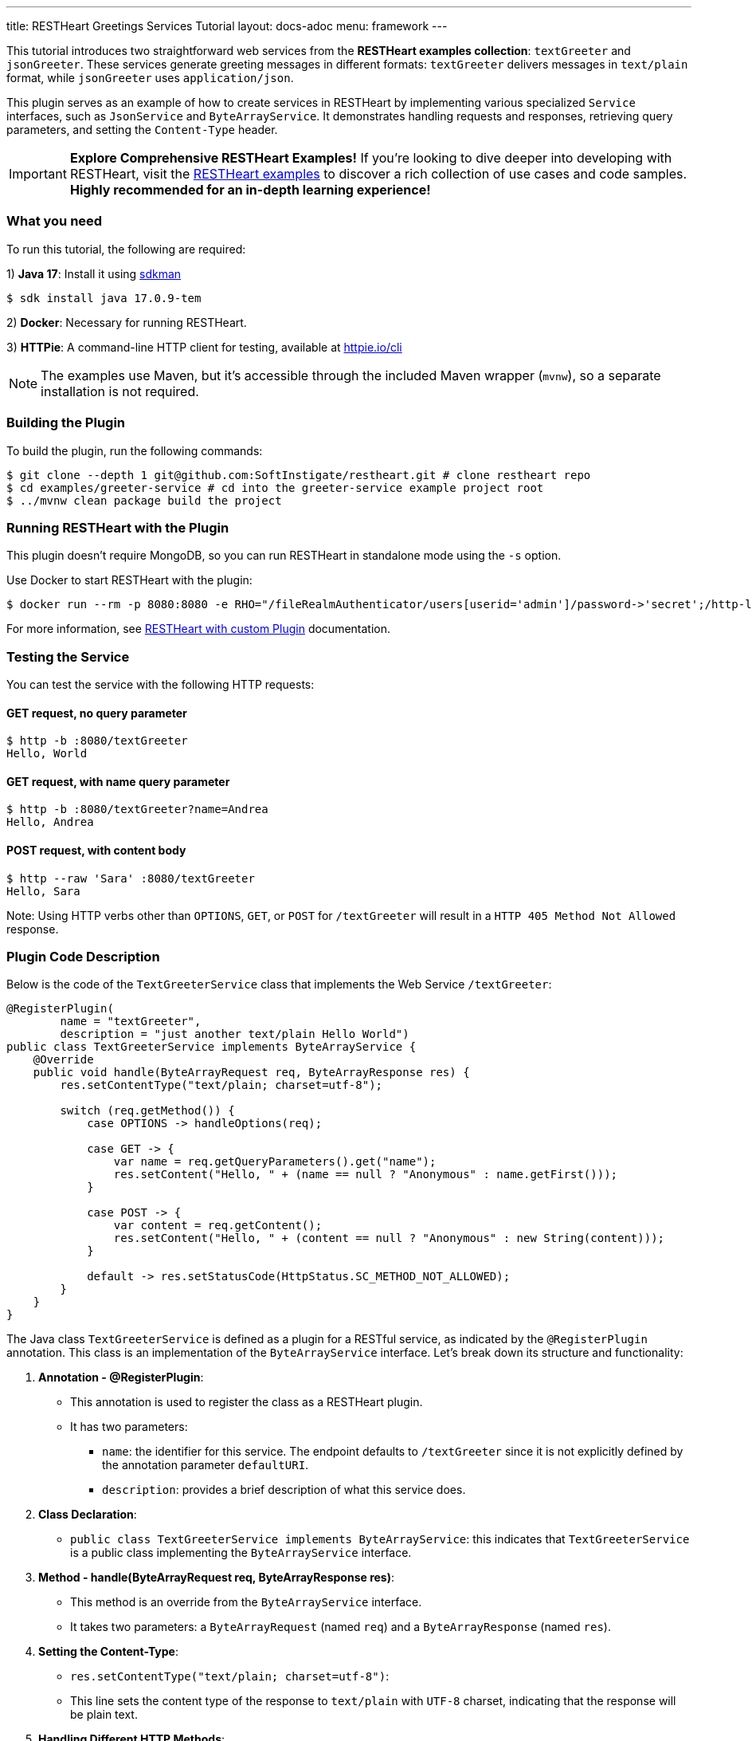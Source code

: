 ---
title: RESTHeart Greetings Services Tutorial
layout: docs-adoc
menu: framework
---

This tutorial introduces two straightforward web services from the **RESTHeart examples collection**: `textGreeter` and `jsonGreeter`. These services generate greeting messages in different formats: `textGreeter` delivers messages in `text/plain` format, while `jsonGreeter` uses `application/json`.

This plugin serves as an example of how to create services in RESTHeart by implementing various specialized `Service` interfaces, such as `JsonService` and `ByteArrayService`. It demonstrates handling requests and responses, retrieving query parameters, and setting the `Content-Type` header.

IMPORTANT: **Explore Comprehensive RESTHeart Examples!** If you're looking to dive deeper into developing with RESTHeart, visit the link:https://github.com/SoftInstigate/restheart/blob/master/examples/README.md[RESTHeart examples^] to discover a rich collection of use cases and code samples. **Highly recommended for an in-depth learning experience!**

=== What you need

To run this tutorial, the following are required:

1) **Java 17**: Install it using link:https://sdkman.io[sdkman^]

[source,bash]
$ sdk install java 17.0.9-tem

2) **Docker**: Necessary for running RESTHeart.

3) **HTTPie**: A command-line HTTP client for testing, available at link:https://httpie.io/cli[httpie.io/cli^]

NOTE: The examples use Maven, but it's accessible through the included Maven wrapper (`mvnw`), so a separate installation is not required.

=== Building the Plugin

To build the plugin, run the following commands:

[source,bash]
----
$ git clone --depth 1 git@github.com:SoftInstigate/restheart.git # clone restheart repo
$ cd examples/greeter-service # cd into the greeter-service example project root
$ ../mvnw clean package build the project
----

=== Running RESTHeart with the Plugin

This plugin doesn't require MongoDB, so you can run RESTHeart in standalone mode using the `-s` option.

Use Docker to start RESTHeart with the plugin:

[source,bash]
----
$ docker run --rm -p 8080:8080 -e RHO="/fileRealmAuthenticator/users[userid='admin']/password->'secret';/http-listener/host->'0.0.0.0'" -v ./target:/opt/restheart/plugins/custom softinstigate/restheart:latest -s
----

For more information, see link:/docs/setup-with-docker#run-restheart-with-custom-plugin[RESTHeart with custom Plugin] documentation.

=== Testing the Service

You can test the service with the following HTTP requests:

==== GET request, no query parameter

[source,bash]
----
$ http -b :8080/textGreeter
Hello, World
----

====  GET request, with name query parameter

[source,bash]
----
$ http -b :8080/textGreeter?name=Andrea
Hello, Andrea
----

==== POST request, with content body

[source,bash]
----
$ http --raw 'Sara' :8080/textGreeter
Hello, Sara
----

Note: Using HTTP verbs other than `OPTIONS`, `GET`, or `POST` for `/textGreeter` will result in a `HTTP 405 Method Not Allowed` response.

=== Plugin Code Description

Below is the code of the `TextGreeterService` class that implements the Web Service `/textGreeter`:

[source,java]
----
@RegisterPlugin(
        name = "textGreeter",
        description = "just another text/plain Hello World")
public class TextGreeterService implements ByteArrayService {
    @Override
    public void handle(ByteArrayRequest req, ByteArrayResponse res) {
        res.setContentType("text/plain; charset=utf-8");

        switch (req.getMethod()) {
            case OPTIONS -> handleOptions(req);

            case GET -> {
                var name = req.getQueryParameters().get("name");
                res.setContent("Hello, " + (name == null ? "Anonymous" : name.getFirst()));
            }

            case POST -> {
                var content = req.getContent();
                res.setContent("Hello, " + (content == null ? "Anonymous" : new String(content)));
            }

            default -> res.setStatusCode(HttpStatus.SC_METHOD_NOT_ALLOWED);
        }
    }
}
----

The Java class `TextGreeterService` is defined as a plugin for a RESTful service, as indicated by the `@RegisterPlugin` annotation. This class is an implementation of the `ByteArrayService` interface. Let's break down its structure and functionality:

1. **Annotation - @RegisterPlugin**:
   * This annotation is used to register the class as a RESTHeart plugin.
   * It has two parameters:
   ** `name`: the identifier for this service. The endpoint defaults to `/textGreeter` since it is not explicitly defined by the annotation parameter `defaultURI`.
   ** `description`: provides a brief description of what this service does.

2. **Class Declaration**:
   * `public class TextGreeterService implements ByteArrayService`: this indicates that `TextGreeterService` is a public class implementing the `ByteArrayService` interface.

3. **Method - handle(ByteArrayRequest req, ByteArrayResponse res)**:
   * This method is an override from the `ByteArrayService` interface.
   * It takes two parameters: a `ByteArrayRequest` (named `req`) and a `ByteArrayResponse` (named `res`).

4. **Setting the Content-Type**:
   * `res.setContentType("text/plain; charset=utf-8")`:
   * This line sets the content type of the response to `text/plain` with `UTF-8` charset, indicating that the response will be plain text.

5. **Handling Different HTTP Methods**:
   * The service uses a switch statement to handle different HTTP request methods.
   * For each case, there's a different way to handle the request:
     ** `OPTIONS`: Calls a method `handleOptions(req)`, an inherited convenient method that handles it for you providing CORS support.
     ** `GET`: Retrieves a query parameter `name` from the request. If `name` is not provided, it defaults to `World`. The response content is set to "Hello, [name]".
     ** `POST`: Gets the content of the request. If no content is provided, it defaults to `World`. The response is similar to the GET method, greeting the content of the request.
   *For any other HTTP method, the service sets the response status code to `HttpStatus.SC_METHOD_NOT_ALLOWED`, indicating that the method is not supported.

In summary, `TextGreeterService` is a RESTHeart service plugin designed to respond with a simple text greeting. It handles GET and POST requests differently based on the input it receives (either through query parameters or request body) and defaults to greeting "World" if no specific input is provided. It also handles OPTIONS requests and rejects unsupported methods.